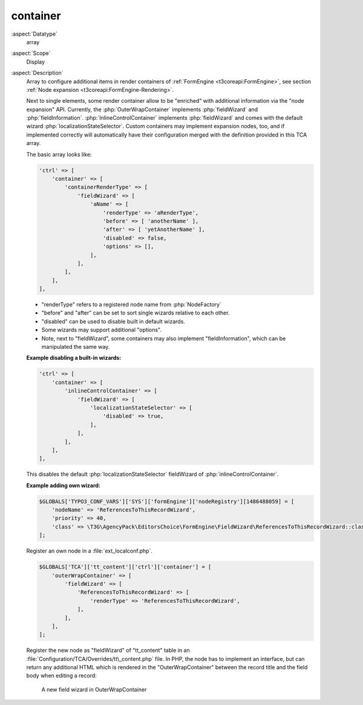 container
---------

:aspect:`Datatype`
    array

:aspect:`Scope`
    Display

:aspect:`Description`
    Array to configure additional items in render containers of :ref:`FormEngine <t3coreapi:FormEngine>`,
    see section :ref:`Node expansion <t3coreapi:FormEngine-Rendering>`.

    Next to single elements, some render container allow to be "enriched" with additional information via
    the "node expansion" API. Currently, the :php:`OuterWrapContainer` implements :php:`fieldWizard` and
    :php:`fieldInformation`. :php:`InlineControlContainer` implements :php:`fieldWizard` and comes with
    the default wizard :php:`localizationStateSelector`. Custom containers may implement expansion nodes, too,
    and if implemented correctly will automatically have their configuration merged with the definition
    provided in this TCA array.

    The basic array looks like:

    .. code-block:: php

        'ctrl' => [
            'container' => [
                'containerRenderType' => [
                    'fieldWizard' => [
                        'aName' => [
                            'renderType' => 'aRenderType',
                            'before' => [ 'anotherName' ],
                            'after' => [ 'yetAnotherName' ],
                            'disabled' => false,
                            'options' => [],
                        ],
                    ],
                ],
            ],
        ],

    - "renderType" refers to a registered node name from :php:`NodeFactory`

    - "before" and "after" can be set to sort single wizards relative to each other.

    - "disabled" can be used to disable built in default wizards.

    - Some wizards may support additional "options".

    - Note, next to "fieldWizard", some containers may also implement "fieldInformation", which can be
      manipulated the same way.

    **Example disabling a built-in wizards:**

    .. code-block:: php

        'ctrl' => [
            'container' => [
                'inlineControlContainer' => [
                    'fieldWizard' => [
                        'localizationStateSelector' => [
                            'disabled' => true,
                        ],
                    ],
                ],
            ],
        ],

    This disables the default :php:`localizationStateSelector` fieldWizard of :php:`inlineControlContainer`.

    **Example adding own wizard:**

    .. code-block:: php

        $GLOBALS['TYPO3_CONF_VARS']['SYS']['formEngine']['nodeRegistry'][1486488059] = [
            'nodeName' => 'ReferencesToThisRecordWizard',
            'priority' => 40,
            'class' => \T3G\AgencyPack\EditorsChoice\FormEngine\FieldWizard\ReferencesToThisRecordWizard::class,
        ];

    Register an own node in a :file:`ext_localconf.php`.

    .. code-block:: php

        $GLOBALS['TCA']['tt_content']['ctrl']['container'] = [
            'outerWrapContainer' => [
                'fieldWizard' => [
                    'ReferencesToThisRecordWizard' => [
                        'renderType' => 'ReferencesToThisRecordWizard',
                    ],
                ],
            ],
        ];

    Register the new node as "fieldWizard" of "tt\_content" table in an :file:`Configuration/TCA/Overrides/tt\_content.php`
    file. In PHP, the node has to implement an interface, but can return any additional HTML which is rendered in the
    "OuterWrapContainer" between the record title and the field body when editing a record:

    .. figure:: ../Images/CtrlFieldWizard.png
        :alt: A new field wizard in OuterWrapContainer

        A new field wizard in OuterWrapContainer